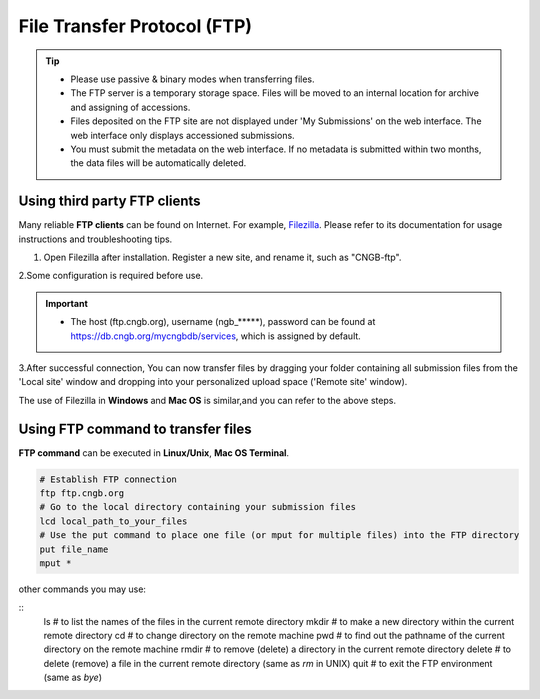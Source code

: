File Transfer Protocol (FTP)
============================

.. tip::

   - Please use passive & binary modes when transferring files.
   - The FTP server is a temporary storage space. Files will be moved to an internal location for archive and assigning of accessions.
   - Files deposited on the FTP site are not displayed under 'My Submissions' on the web interface. The web interface only displays accessioned submissions.
   - You must submit the metadata on the web interface. If no metadata is submitted within two months, the data files will be automatically deleted.

Using third party FTP clients
-----------------------------

Many reliable **FTP clients** can be found on Internet. For example, `Filezilla <https://filezilla-project.org/download.php?type=client>`_. Please refer to its documentation for usage instructions and troubleshooting tips.

1. Open Filezilla after installation. Register a new site, and rename it, such as "CNGB-ftp".

.. image:: ../images/site_manager.jpg

.. image:: ../images/site_name.jpg

2.Some configuration is required before use.

.. image:: ../images/site_general.jpg

.. image:: ../images/site_transfer.jpg

.. image:: ../images/ftp_password.jpg

.. important::

   - The host (ftp.cngb.org), username (ngb\_\*\*\*\*\*), password can be found at https://db.cngb.org/mycngbdb/services, which is assigned by default.

3.After successful connection, You can now transfer files by dragging your folder containing all submission files from the 'Local site' window and dropping into your personalized upload space ('Remote site' window).

.. image:: ../images/ftp_connect.jpg

The use of Filezilla in **Windows** and **Mac OS** is similar,and you can refer to the above steps.

Using FTP command to transfer files
-----------------------------------

**FTP command** can be executed in **Linux/Unix**, **Mac OS Terminal**.


.. code:: Linux

  # Establish FTP connection
  ftp ftp.cngb.org
  # Go to the local directory containing your submission files
  lcd local_path_to_your_files
  # Use the put command to place one file (or mput for multiple files) into the FTP directory
  put file_name
  mput *

other commands you may use:

::
  ls # to list the names of the files in the current remote directory
  mkdir # to make a new directory within the current remote directory
  cd # to change directory on the remote machine
  pwd # to find out the pathname of the current directory on the remote machine
  rmdir # to remove (delete) a directory in the current remote directory
  delete # to delete (remove) a file in the current remote directory (same as `rm` in UNIX)
  quit # to exit the FTP environment (same as `bye`)
